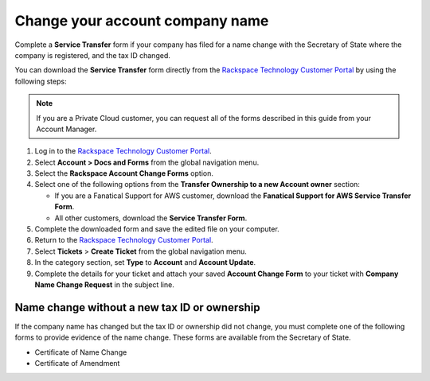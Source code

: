 
====================================
Change your account company name
====================================

Complete a **Service Transfer** form if your
company has filed for a name change with the Secretary of State
where the company is registered, and the tax ID changed.

You can download the **Service Transfer** form directly from
the `Rackspace Technology Customer Portal <https://login.rackspace.com/>`_
by using the following steps:

.. note::

     If you are a Private Cloud customer, you can request all of the
     forms described in this guide from your Account Manager.

#. Log in to the `Rackspace Technology Customer Portal <https://login.rackspace.com/>`_.

#. Select **Account > Docs and Forms** from the global navigation menu.

#. Select the **Rackspace Account Change Forms** option.

#. Select one of the following options from the **Transfer Ownership
   to a new Account owner** section:

   - If you are a Fanatical Support for AWS customer,
     download the **Fanatical Support for AWS Service Transfer Form**.
   - All other customers, download the **Service Transfer Form**.

#. Complete the downloaded form and save the edited file on your computer.

#. Return to the `Rackspace Technology Customer Portal <https://login.rackspace.com/>`_.

#. Select **Tickets** > **Create Ticket** from the global navigation menu.

#. In the category section, set **Type** to **Account** and **Account Update**.

#. Complete the details for your ticket and attach your
   saved **Account Change Form** to your ticket with
   **Company Name Change Request** in the subject line.

Name change without a new tax ID or ownership
~~~~~~~~~~~~~~~~~~~~~~~~~~~~~~~~~~~~~~~~~~~~~~

If the company name has changed but the tax ID or ownership did not change,
you must complete one of the following forms to provide
evidence of the name change. These forms
are available from the Secretary of State.

- Certificate of Name Change
- Certificate of Amendment
